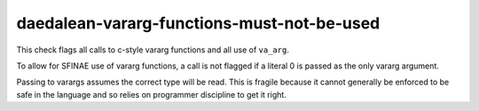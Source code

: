 .. title:: clang-tidy - daedalean-vararg-functions-must-not-be-used

daedalean-vararg-functions-must-not-be-used
===========================================

This check flags all calls to c-style vararg functions and all use of
``va_arg``.

To allow for SFINAE use of vararg functions, a call is not flagged if a literal
0 is passed as the only vararg argument.

Passing to varargs assumes the correct type will be read. This is fragile
because it cannot generally be enforced to be safe in the language and so relies
on programmer discipline to get it right.
